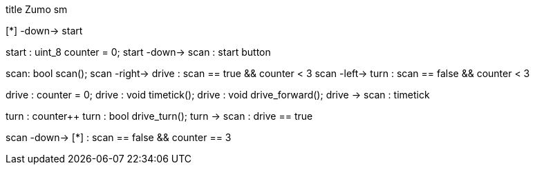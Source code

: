 [uml,Zumo_SM.png]
--
title Zumo sm

[*] -down-> start

start : uint_8 counter = 0;
start -down-> scan : start button

scan: bool scan();
scan -right-> drive : scan == true && counter < 3
scan -left-> turn : scan == false && counter < 3

drive : counter = 0;
drive : void timetick();
drive : void drive_forward();
drive -> scan : timetick

turn : counter++
turn : bool drive_turn();
turn -> scan : drive == true

scan -down-> [*] : scan == false && counter == 3